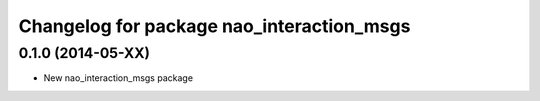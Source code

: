 ^^^^^^^^^^^^^^^^^^^^^^^^^^^^^^^
Changelog for package nao_interaction_msgs
^^^^^^^^^^^^^^^^^^^^^^^^^^^^^^^

0.1.0 (2014-05-XX)
------------------
* New nao_interaction_msgs package

